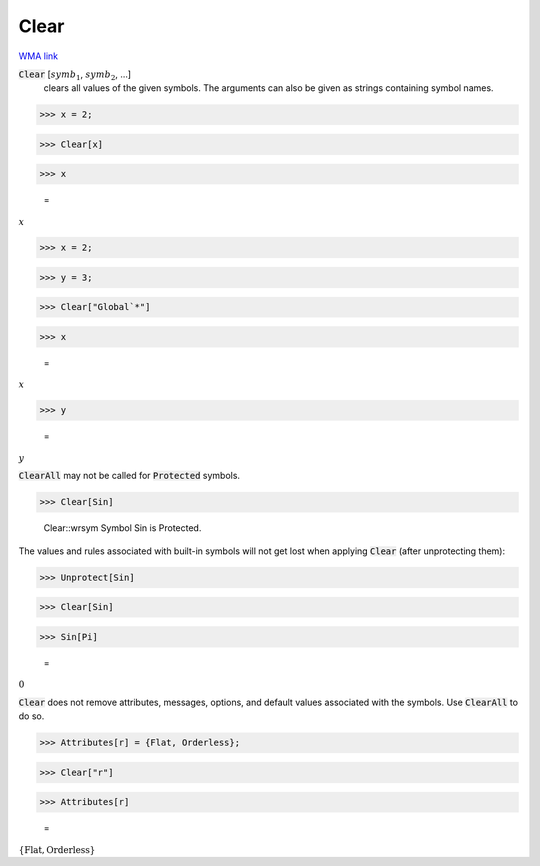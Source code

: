Clear
=====

`WMA link <https://reference.wolfram.com/language/ref/Clear.html>`_


:code:`Clear` [:math:`symb_1`, :math:`symb_2`, ...]
    clears all values of the given symbols. The arguments can also be given as strings containing symbol names.





>>> x = 2;


>>> Clear[x]


>>> x

    =
:math:`x`


>>> x = 2;


>>> y = 3;


>>> Clear["Global`*"]


>>> x

    =
:math:`x`


>>> y

    =
:math:`y`



:code:`ClearAll`  may not be called for :code:`Protected`  symbols.

>>> Clear[Sin]

    Clear::wrsym Symbol Sin is Protected.



The values and rules associated with built-in symbols will not get lost when applying :code:`Clear` 
(after unprotecting them):

>>> Unprotect[Sin]


>>> Clear[Sin]


>>> Sin[Pi]

    =
:math:`0`



:code:`Clear`  does not remove attributes, messages, options, and default values associated with the symbols. Use :code:`ClearAll`  to do so.

>>> Attributes[r] = {Flat, Orderless};


>>> Clear["r"]


>>> Attributes[r]

    =
:math:`\left\{\text{Flat},\text{Orderless}\right\}`


